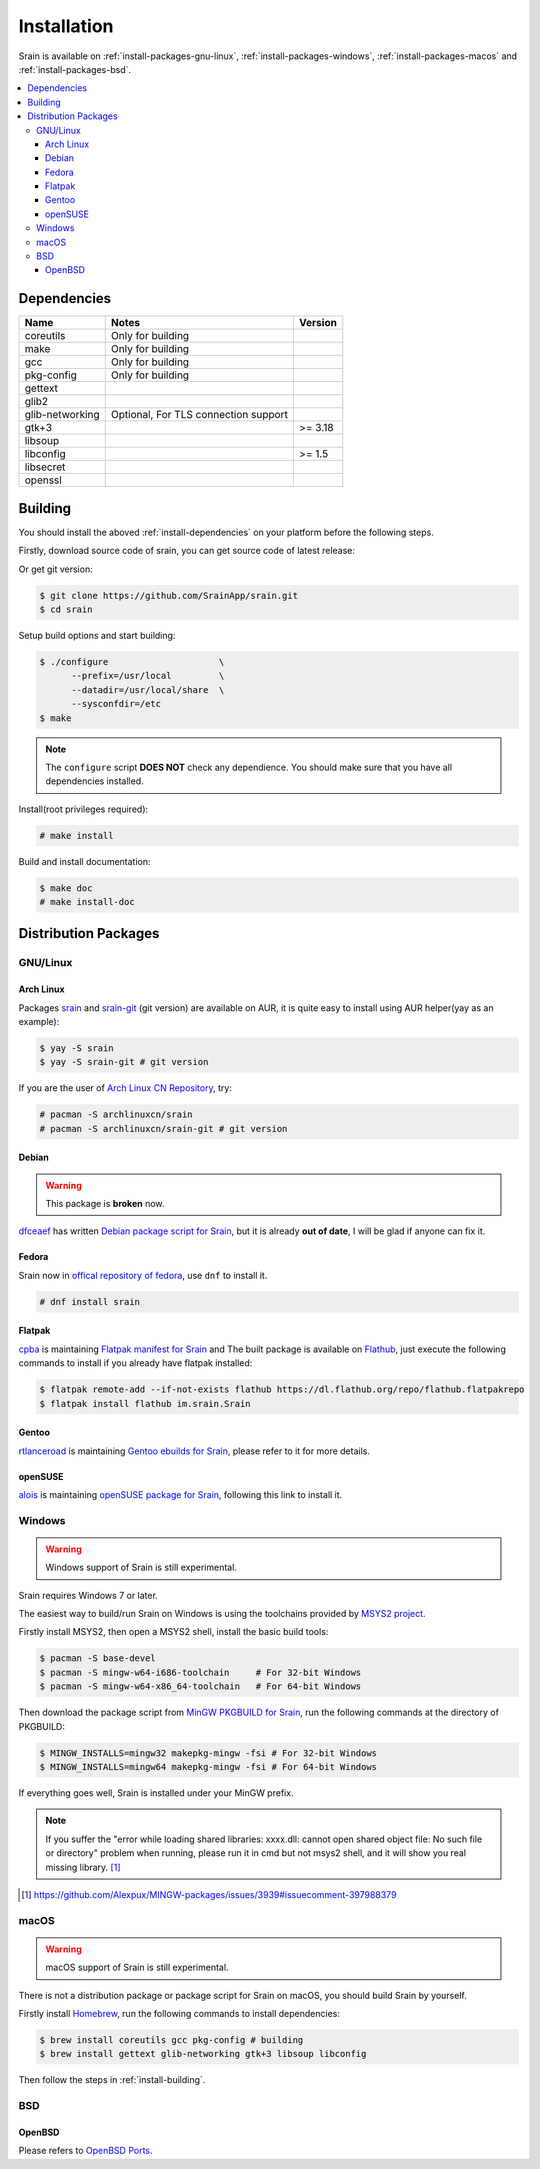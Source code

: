 ============
Installation
============

Srain is available on :ref:`install-packages-gnu-linux`,
:ref:`install-packages-windows`, :ref:`install-packages-macos` and
:ref:`install-packages-bsd`.

.. contents::
    :local:
    :depth: 3
    :backlinks: none

.. _install-dependencies:

Dependencies
============

=================== =================================================== =======
Name                Notes                                               Version
=================== =================================================== =======
coreutils           Only for building
make                Only for building
gcc                 Only for building
pkg-config          Only for building
gettext
glib2
glib-networking     Optional, For TLS connection support
gtk+3                                                                   >= 3.18
libsoup
libconfig                                                               >= 1.5
libsecret
openssl
=================== =================================================== =======

.. _install-building:

Building
========

You should install the aboved :ref:`install-dependencies` on your platform
before the following steps.

Firstly, download source code of srain,
you can get source code of latest release:

..
    $ wget https://github.com/SrainApp/srain/archive/1.0.0.tar.gz
    $ tar -xvzf 1.0.0.tar.gz
    $ cd srain-1.0.0

Or get git version:

.. code-block:: console

    $ git clone https://github.com/SrainApp/srain.git
    $ cd srain

Setup build options and start building:

.. code-block:: console

   $ ./configure                     \
         --prefix=/usr/local         \
         --datadir=/usr/local/share  \
         --sysconfdir=/etc
   $ make

.. note::

    The ``configure`` script **DOES NOT** check any dependience.
    You should make sure that you have all dependencies installed.

Install(root privileges required):

.. code-block:: console

   # make install

Build and install documentation:

.. code-block:: console

   $ make doc
   # make install-doc

Distribution Packages
=====================

.. _install-packages-gnu-linux:

GNU/Linux
---------

Arch Linux
~~~~~~~~~~

Packages `srain`_ and `srain-git`_ (git version) are available on AUR,
it is quite easy to install using AUR helper(yay as an example):

.. code-block:: console

    $ yay -S srain
    $ yay -S srain-git # git version

If you are the user of `Arch Linux CN Repository`_, try:

.. code-block:: console

    # pacman -S archlinuxcn/srain
    # pacman -S archlinuxcn/srain-git # git version

.. _srain: https://aur.archlinux.org/packages/srain
.. _srain-git: https://aur.archlinux.org/packages/srain-git
.. _Arch Linux CN Repository: https://www.archlinuxcn.org/archlinux-cn-repo-and-mirror

Debian
~~~~~~

.. warning:: This package is **broken** now.

`dfceaef`_ has written `Debian package script for Srain`_, but it is already
**out of date**, I will be glad if anyone can fix it.

.. _dfceaef: https://github.com/yangfl
.. _Debian package script for Srain: https://github.com/SrainApp/srain/tree/misc/debian

.. _install-packages-flatpak:

Fedora
~~~~~~

Srain now in `offical repository of fedora`_, use ``dnf`` to install it.

.. code-block:: console

   # dnf install srain

.. _offical repository of fedora: https://apps.fedoraproject.org/packages/srain

Flatpak
~~~~~~~

.. image:: https://flathub.org/assets/badges/flathub-badge-i-en.svg
   :width: 240
   :target: https://flathub.org/apps/details/im.srain.Srain

`cpba`_ is maintaining `Flatpak manifest for Srain`_ and The built package is
available on `Flathub`_, just execute the following commands to install if
you already have flatpak installed:

.. code-block:: console

    $ flatpak remote-add --if-not-exists flathub https://dl.flathub.org/repo/flathub.flatpakrepo
    $ flatpak install flathub im.srain.Srain

.. _cpba: https://github.com/cpba
.. _Flatpak manifest for Srain: https://github.com/SrainApp/srain-contrib/tree/master/pack/flatpak
.. _Flathub: https://flathub.org

Gentoo
~~~~~~

`rtlanceroad`_ is maintaining `Gentoo ebuilds for Srain`_, please refer to it
for more details.

.. _rtlanceroad: https://github.com/rtlanceroad
.. _Gentoo ebuilds for Srain: https://github.com/SrainApp/srain-contrib/tree/master/pack/gentoo

.. _install-packages-opensuse:

openSUSE
~~~~~~~~

`alois`_ is maintaining `openSUSE package for Srain`_,
following this link to install it.

.. _alois: https://build.opensuse.org/user/show/alois
.. _openSUSE package for Srain: https://software.opensuse.org/package/Srain

.. _install-packages-windows:

Windows
-------

.. warning:: Windows support of Srain is still experimental.

Srain requires Windows 7 or later.

The easiest way to build/run Srain on Windows is using the toolchains provided
by `MSYS2 project`_.

Firstly install MSYS2, then open a MSYS2 shell, install the basic build tools:

.. code-block:: console

    $ pacman -S base-devel
    $ pacman -S mingw-w64-i686-toolchain     # For 32-bit Windows
    $ pacman -S mingw-w64-x86_64-toolchain   # For 64-bit Windows

Then download the package script from `MinGW PKGBUILD for Srain`_,
run the following commands at the directory of PKGBUILD:

.. code-block:: console

    $ MINGW_INSTALLS=mingw32 makepkg-mingw -fsi # For 32-bit Windows
    $ MINGW_INSTALLS=mingw64 makepkg-mingw -fsi # For 64-bit Windows

If everything goes well, Srain is installed under your MinGW prefix.

.. note::

   If you suffer the
   "error while loading shared libraries: xxxx.dll: cannot open shared object file: No such file or directory"
   problem when running, please run it in cmd but not msys2 shell,
   and it will show you real missing library. [#Alexpux-MINGW-packages-issue-3939]_


.. _MSYS2 project: http://www.msys2.org/
.. _MinGW PKGBUILD for Srain: https://github.com/SrainApp/srain-contrib/tree/master/pack/mingw
.. [#Alexpux-MINGW-packages-issue-3939] https://github.com/Alexpux/MINGW-packages/issues/3939#issuecomment-397988379

.. _install-packages-macos:

macOS
-----

.. warning:: macOS support of Srain is still experimental.

There is not a distribution package or package script for Srain on macOS,
you should build Srain by yourself.

Firstly install `Homebrew`_, run the following commands to install dependencies:

.. code-block:: console

   $ brew install coreutils gcc pkg-config # building
   $ brew install gettext glib-networking gtk+3 libsoup libconfig

.. _Homebrew: https://brew.sh/

Then follow the steps in :ref:`install-building`.

.. _install-packages-bsd:

BSD
---

OpenBSD
~~~~~~~

Please refers to `OpenBSD Ports`_.

.. _OpenBSD Ports: https://openports.se/net/srain
